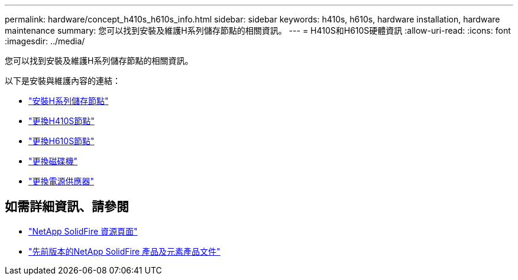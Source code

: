 ---
permalink: hardware/concept_h410s_h610s_info.html 
sidebar: sidebar 
keywords: h410s, h610s, hardware installation, hardware maintenance 
summary: 您可以找到安裝及維護H系列儲存節點的相關資訊。 
---
= H410S和H610S硬體資訊
:allow-uri-read: 
:icons: font
:imagesdir: ../media/


[role="lead"]
您可以找到安裝及維護H系列儲存節點的相關資訊。

以下是安裝與維護內容的連結：

* link:task_h410s_h610s_install.html["安裝H系列儲存節點"^]
* link:task_h410s_repl.html["更換H410S節點"^]
* link:task_h610s_repl.html["更換H610S節點"^]
* link:task_hseries_driverepl.html["更換磁碟機"^]
* link:task_psu_repl.html["更換電源供應器"^]




== 如需詳細資訊、請參閱

* https://www.netapp.com/data-storage/solidfire/documentation/["NetApp SolidFire 資源頁面"^]
* https://docs.netapp.com/sfe-122/topic/com.netapp.ndc.sfe-vers/GUID-B1944B0E-B335-4E0B-B9F1-E960BF32AE56.html["先前版本的NetApp SolidFire 產品及元素產品文件"^]

